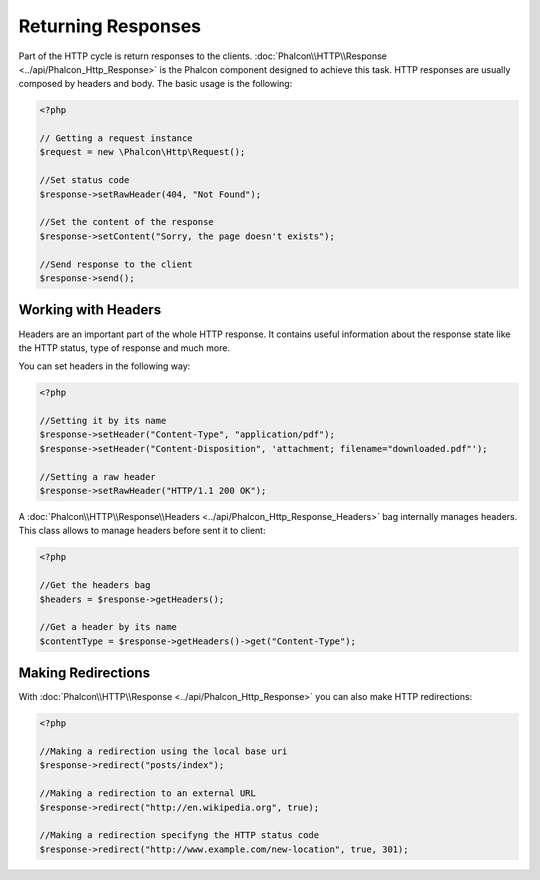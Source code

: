Returning Responses
===================

Part of the HTTP cycle is return responses to the clients. :doc:`Phalcon\\HTTP\\Response <../api/Phalcon_Http_Response>` is the Phalcon
component designed to achieve this task. HTTP responses are usually composed by headers and body. The basic usage is the following:

.. code-block:: php

    <?php

    // Getting a request instance
    $request = new \Phalcon\Http\Request();

    //Set status code
    $response->setRawHeader(404, "Not Found");

    //Set the content of the response
    $response->setContent("Sorry, the page doesn't exists");

    //Send response to the client
    $response->send();

Working with Headers
--------------------
Headers are an important part of the whole HTTP response. It contains useful information about the response state like the HTTP status,
type of response and much more.

You can set headers in the following way:

.. code-block:: php

    <?php

    //Setting it by its name
    $response->setHeader("Content-Type", "application/pdf");
    $response->setHeader("Content-Disposition", 'attachment; filename="downloaded.pdf"');

    //Setting a raw header
    $response->setRawHeader("HTTP/1.1 200 OK");

A :doc:`Phalcon\\HTTP\\Response\\Headers <../api/Phalcon_Http_Response_Headers>` bag internally manages headers. This class
allows to manage headers before sent it to client:

.. code-block:: php

    <?php

    //Get the headers bag
    $headers = $response->getHeaders();

    //Get a header by its name
    $contentType = $response->getHeaders()->get("Content-Type");

Making Redirections
-------------------
With :doc:`Phalcon\\HTTP\\Response <../api/Phalcon_Http_Response>` you can also make HTTP redirections:

.. code-block:: php

    <?php

    //Making a redirection using the local base uri
    $response->redirect("posts/index");

    //Making a redirection to an external URL
    $response->redirect("http://en.wikipedia.org", true);

    //Making a redirection specifyng the HTTP status code
    $response->redirect("http://www.example.com/new-location", true, 301);

